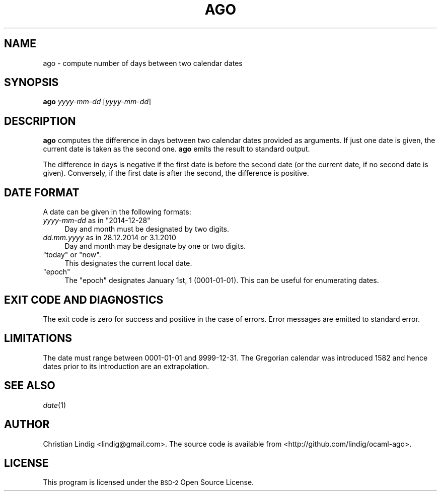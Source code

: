 .\" Automatically generated by Pod::Man 2.27 (Pod::Simple 3.28)
.\"
.\" Standard preamble:
.\" ========================================================================
.de Sp \" Vertical space (when we can't use .PP)
.if t .sp .5v
.if n .sp
..
.de Vb \" Begin verbatim text
.ft CW
.nf
.ne \\$1
..
.de Ve \" End verbatim text
.ft R
.fi
..
.\" Set up some character translations and predefined strings.  \*(-- will
.\" give an unbreakable dash, \*(PI will give pi, \*(L" will give a left
.\" double quote, and \*(R" will give a right double quote.  \*(C+ will
.\" give a nicer C++.  Capital omega is used to do unbreakable dashes and
.\" therefore won't be available.  \*(C` and \*(C' expand to `' in nroff,
.\" nothing in troff, for use with C<>.
.tr \(*W-
.ds C+ C\v'-.1v'\h'-1p'\s-2+\h'-1p'+\s0\v'.1v'\h'-1p'
.ie n \{\
.    ds -- \(*W-
.    ds PI pi
.    if (\n(.H=4u)&(1m=24u) .ds -- \(*W\h'-12u'\(*W\h'-12u'-\" diablo 10 pitch
.    if (\n(.H=4u)&(1m=20u) .ds -- \(*W\h'-12u'\(*W\h'-8u'-\"  diablo 12 pitch
.    ds L" ""
.    ds R" ""
.    ds C` ""
.    ds C' ""
'br\}
.el\{\
.    ds -- \|\(em\|
.    ds PI \(*p
.    ds L" ``
.    ds R" ''
.    ds C`
.    ds C'
'br\}
.\"
.\" Escape single quotes in literal strings from groff's Unicode transform.
.ie \n(.g .ds Aq \(aq
.el       .ds Aq '
.\"
.\" If the F register is turned on, we'll generate index entries on stderr for
.\" titles (.TH), headers (.SH), subsections (.SS), items (.Ip), and index
.\" entries marked with X<> in POD.  Of course, you'll have to process the
.\" output yourself in some meaningful fashion.
.\"
.\" Avoid warning from groff about undefined register 'F'.
.de IX
..
.nr rF 0
.if \n(.g .if rF .nr rF 1
.if (\n(rF:(\n(.g==0)) \{
.    if \nF \{
.        de IX
.        tm Index:\\$1\t\\n%\t"\\$2"
..
.        if !\nF==2 \{
.            nr % 0
.            nr F 2
.        \}
.    \}
.\}
.rr rF
.\"
.\" Accent mark definitions (@(#)ms.acc 1.5 88/02/08 SMI; from UCB 4.2).
.\" Fear.  Run.  Save yourself.  No user-serviceable parts.
.    \" fudge factors for nroff and troff
.if n \{\
.    ds #H 0
.    ds #V .8m
.    ds #F .3m
.    ds #[ \f1
.    ds #] \fP
.\}
.if t \{\
.    ds #H ((1u-(\\\\n(.fu%2u))*.13m)
.    ds #V .6m
.    ds #F 0
.    ds #[ \&
.    ds #] \&
.\}
.    \" simple accents for nroff and troff
.if n \{\
.    ds ' \&
.    ds ` \&
.    ds ^ \&
.    ds , \&
.    ds ~ ~
.    ds /
.\}
.if t \{\
.    ds ' \\k:\h'-(\\n(.wu*8/10-\*(#H)'\'\h"|\\n:u"
.    ds ` \\k:\h'-(\\n(.wu*8/10-\*(#H)'\`\h'|\\n:u'
.    ds ^ \\k:\h'-(\\n(.wu*10/11-\*(#H)'^\h'|\\n:u'
.    ds , \\k:\h'-(\\n(.wu*8/10)',\h'|\\n:u'
.    ds ~ \\k:\h'-(\\n(.wu-\*(#H-.1m)'~\h'|\\n:u'
.    ds / \\k:\h'-(\\n(.wu*8/10-\*(#H)'\z\(sl\h'|\\n:u'
.\}
.    \" troff and (daisy-wheel) nroff accents
.ds : \\k:\h'-(\\n(.wu*8/10-\*(#H+.1m+\*(#F)'\v'-\*(#V'\z.\h'.2m+\*(#F'.\h'|\\n:u'\v'\*(#V'
.ds 8 \h'\*(#H'\(*b\h'-\*(#H'
.ds o \\k:\h'-(\\n(.wu+\w'\(de'u-\*(#H)/2u'\v'-.3n'\*(#[\z\(de\v'.3n'\h'|\\n:u'\*(#]
.ds d- \h'\*(#H'\(pd\h'-\w'~'u'\v'-.25m'\f2\(hy\fP\v'.25m'\h'-\*(#H'
.ds D- D\\k:\h'-\w'D'u'\v'-.11m'\z\(hy\v'.11m'\h'|\\n:u'
.ds th \*(#[\v'.3m'\s+1I\s-1\v'-.3m'\h'-(\w'I'u*2/3)'\s-1o\s+1\*(#]
.ds Th \*(#[\s+2I\s-2\h'-\w'I'u*3/5'\v'-.3m'o\v'.3m'\*(#]
.ds ae a\h'-(\w'a'u*4/10)'e
.ds Ae A\h'-(\w'A'u*4/10)'E
.    \" corrections for vroff
.if v .ds ~ \\k:\h'-(\\n(.wu*9/10-\*(#H)'\s-2\u~\d\s+2\h'|\\n:u'
.if v .ds ^ \\k:\h'-(\\n(.wu*10/11-\*(#H)'\v'-.4m'^\v'.4m'\h'|\\n:u'
.    \" for low resolution devices (crt and lpr)
.if \n(.H>23 .if \n(.V>19 \
\{\
.    ds : e
.    ds 8 ss
.    ds o a
.    ds d- d\h'-1'\(ga
.    ds D- D\h'-1'\(hy
.    ds th \o'bp'
.    ds Th \o'LP'
.    ds ae ae
.    ds Ae AE
.\}
.rm #[ #] #H #V #F C
.\" ========================================================================
.\"
.IX Title "AGO 1"
.TH AGO 1 "2017-09-10" "Alpha" "opam.ocaml.org"
.\" For nroff, turn off justification.  Always turn off hyphenation; it makes
.\" way too many mistakes in technical documents.
.if n .ad l
.nh
.SH "NAME"
ago \- compute number of days between two calendar dates
.SH "SYNOPSIS"
.IX Header "SYNOPSIS"
\&\fBago\fR \fIyyyy-mm-dd\fR [\fIyyyy-mm-dd\fR]
.SH "DESCRIPTION"
.IX Header "DESCRIPTION"
\&\fBago\fR computes the difference in days between two calendar dates provided
as arguments. If just one date is given, the current date is taken as the
second one.  \fBago\fR emits the result to standard output.
.PP
The difference in days is negative if the first date is before the second
date (or the current date, if no second date is given). Conversely, if the
first date is after the second, the difference is positive.
.SH "DATE FORMAT"
.IX Header "DATE FORMAT"
A date can be given in the following formats:
.ie n .IP "\fIyyyy-mm-dd\fR as in ""2014\-12\-28""" 4
.el .IP "\fIyyyy-mm-dd\fR as in \f(CW2014\-12\-28\fR" 4
.IX Item "yyyy-mm-dd as in 2014-12-28"
Day and month must be designated by two digits.
.ie n .IP "\fIdd.mm.yyyy\fR as in 28.12.2014 or 3.1.2010" 4
.el .IP "\fIdd.mm.yyyy\fR as in \f(CW28.12.2014\fR or \f(CW3.1.2010\fR" 4
.IX Item "dd.mm.yyyy as in 28.12.2014 or 3.1.2010"
Day and month may be designate by one or two digits.
.ie n .IP """today"" or ""now""." 4
.el .IP "\f(CWtoday\fR or \f(CWnow\fR." 4
.IX Item "today or now."
This designates the current local date.
.ie n .IP """epoch""" 4
.el .IP "\f(CWepoch\fR" 4
.IX Item "epoch"
The \f(CW\*(C`epoch\*(C'\fR designates January 1st, 1 (0001\-01\-01). This can be useful for
enumerating dates.
.SH "EXIT CODE AND DIAGNOSTICS"
.IX Header "EXIT CODE AND DIAGNOSTICS"
The exit code is zero for success and positive in the case of errors. Error
messages are emitted to standard error.
.SH "LIMITATIONS"
.IX Header "LIMITATIONS"
The date must range between 0001\-01\-01 and 9999\-12\-31. The Gregorian
calendar was introduced 1582 and hence dates prior to its introduction are
an extrapolation.
.SH "SEE ALSO"
.IX Header "SEE ALSO"
\&\fIdate\fR\|(1)
.SH "AUTHOR"
.IX Header "AUTHOR"
Christian Lindig <lindig@gmail.com>. The source code is
available from <http://github.com/lindig/ocaml\-ago>.
.SH "LICENSE"
.IX Header "LICENSE"
This program is licensed under the \s-1BSD\-2\s0 Open Source
License.

